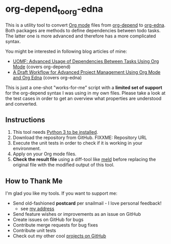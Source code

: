 * org-depend_to_org-edna

This is a utility tool to convert [[https://orgmode.org][Org mode]] files from [[https://orgmode.org/worg/org-contrib/org-depend.html][org-depend]] to
[[https://www.nongnu.org/org-edna-el/][org-edna]]. Both packages are methods to define dependencies between
todo tasks. The latter one is more advanced and therefore has a more
complicated syntax.

You might be interested in following blog articles of mine:
- [[https://karl-voit.at/2016/12/18/org-depend][UOMF: Advanced Usage of Dependencies Between Tasks Using Org Mode]] (covers org-depend)
- [[https://karl-voit.at/2020/08/14/project-mgt-draft][A Draft Workflow for Advanced Project Management Using Org Mode and Org Edna]] (covers org-edna)

This is just a one-shot "works-for-me" script with a *limited set of
support* for the org-depend syntax I was using in my own files. Please
take a look at the test cases in order to get an overview what
properties are understood and converted.

** Instructions

1. This tool needs [[http://www.python.org/downloads/][Python 3 to be installed]].
2. Download the repository from GitHub. FIXXME: Repository URL
3. Execute the unit tests in order to check if it is working in your
   environment.
4. Apply on your Org mode files.
5. *Check the result file* using a diff-tool like [[https://meldmerge.org/][meld]] before
   replacing the original file with the modified output of this tool.

** How to Thank Me

I'm glad you like my tools. If you want to support me:

- Send old-fashioned *postcard* per snailmail - I love personal feedback!
  - see [[http://tinyurl.com/j6w8hyo][my address]]
- Send feature wishes or improvements as an issue on GitHub
- Create issues on GitHub for bugs
- Contribute merge requests for bug fixes
- Contribute unit tests
- Check out my other cool [[https://github.com/novoid][projects on GitHub]]

* Local Variables                                                  :noexport:
# Local Variables:
# mode: auto-fill
# mode: flyspell
# eval: (ispell-change-dictionary "en_US")
# End:
